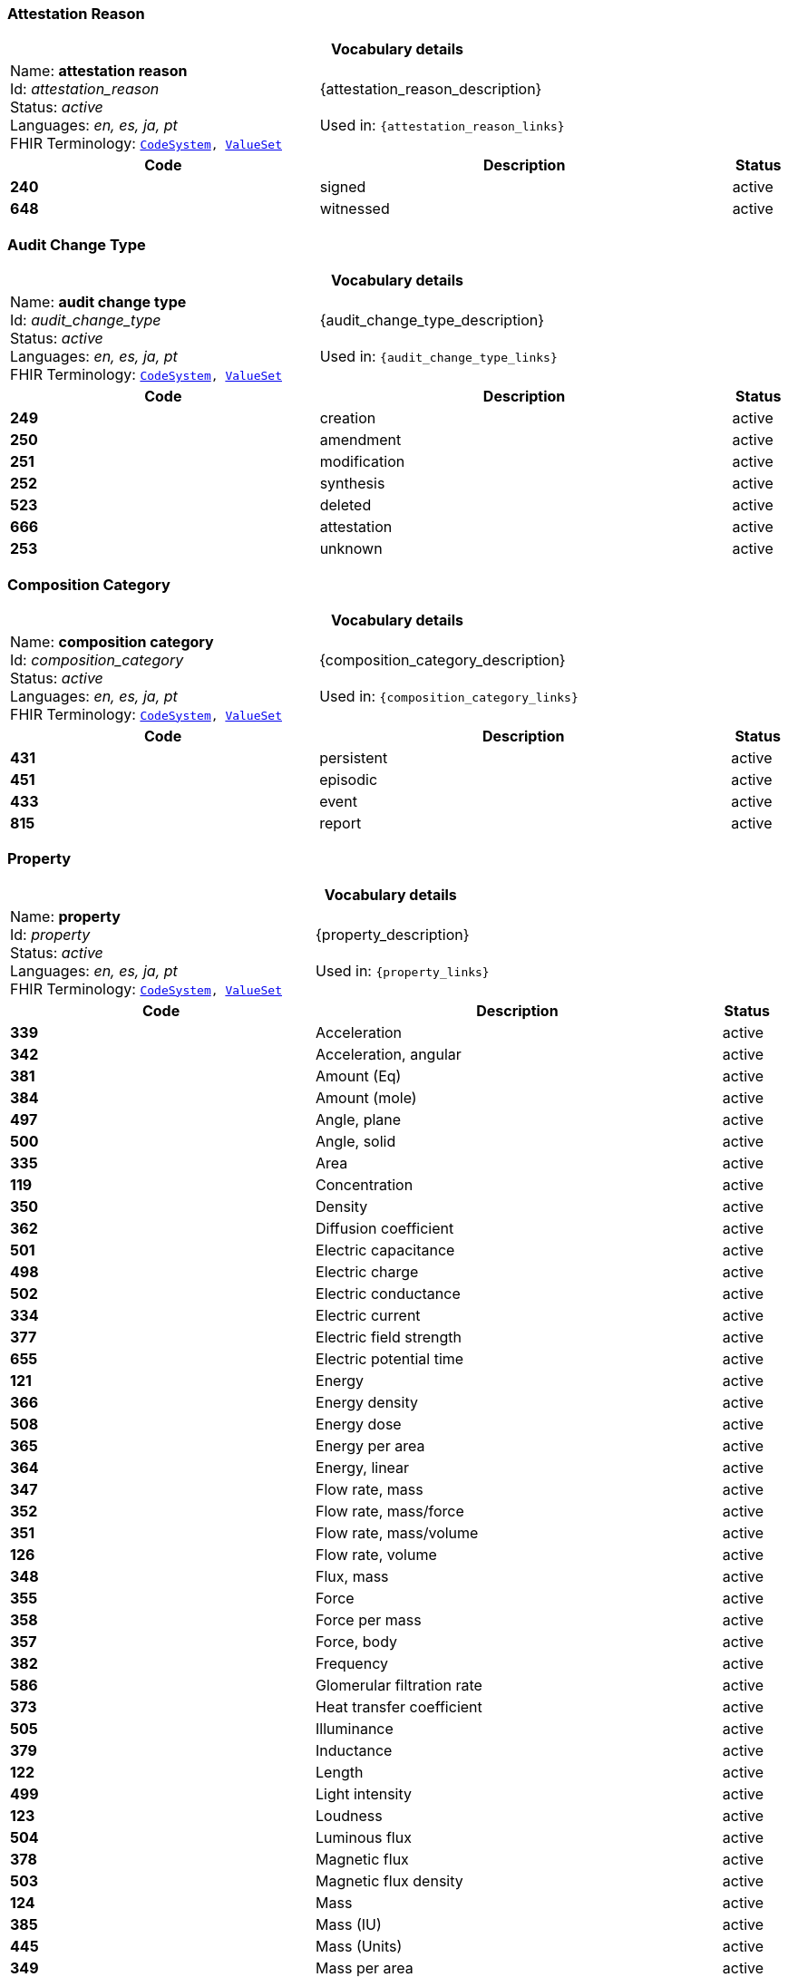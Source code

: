 === Attestation Reason
[cols="6,8,1"]
|===
3+h| *Vocabulary details*

|Name: *attestation reason* +
    Id: __attestation_reason__ +
    Status: __active__ +
    Languages:  __en, es, ja, pt__ +
    FHIR Terminology: `https://specifications.openehr.org/fhir/codesystem-attestation_reason[CodeSystem^], https://specifications.openehr.org/fhir/valueset-attestation_reason[ValueSet^]`

2+| {attestation_reason_description} +
    +
    Used in: `{attestation_reason_links}`

h| *Code*      h| *Description*       h| *Status*
| *240*      a| signed       | active
| *648*      a| witnessed       | active
|===

=== Audit Change Type
[cols="6,8,1"]
|===
3+h| *Vocabulary details*

|Name: *audit change type* +
    Id: __audit_change_type__ +
    Status: __active__ +
    Languages:  __en, es, ja, pt__ +
    FHIR Terminology: `https://specifications.openehr.org/fhir/codesystem-audit_change_type[CodeSystem^], https://specifications.openehr.org/fhir/valueset-audit_change_type[ValueSet^]`

2+| {audit_change_type_description} +
    +
    Used in: `{audit_change_type_links}`

h| *Code*      h| *Description*       h| *Status*
| *249*      a| creation       | active
| *250*      a| amendment       | active
| *251*      a| modification       | active
| *252*      a| synthesis       | active
| *523*      a| deleted       | active
| *666*      a| attestation       | active
| *253*      a| unknown       | active
|===

=== Composition Category
[cols="6,8,1"]
|===
3+h| *Vocabulary details*

|Name: *composition category* +
    Id: __composition_category__ +
    Status: __active__ +
    Languages:  __en, es, ja, pt__ +
    FHIR Terminology: `https://specifications.openehr.org/fhir/codesystem-composition_category[CodeSystem^], https://specifications.openehr.org/fhir/valueset-composition_category[ValueSet^]`

2+| {composition_category_description} +
    +
    Used in: `{composition_category_links}`

h| *Code*      h| *Description*       h| *Status*
| *431*      a| persistent       | active
| *451*      a| episodic       | active
| *433*      a| event       | active
| *815*      a| report       | active
|===

=== Property
[cols="6,8,1"]
|===
3+h| *Vocabulary details*

|Name: *property* +
    Id: __property__ +
    Status: __active__ +
    Languages:  __en, es, ja, pt__ +
    FHIR Terminology: `https://specifications.openehr.org/fhir/codesystem-property[CodeSystem^], https://specifications.openehr.org/fhir/valueset-property[ValueSet^]`

2+| {property_description} +
    +
    Used in: `{property_links}`

h| *Code*      h| *Description*       h| *Status*
| *339*      a| Acceleration       | active
| *342*      a| Acceleration, angular       | active
| *381*      a| Amount (Eq)       | active
| *384*      a| Amount (mole)       | active
| *497*      a| Angle, plane       | active
| *500*      a| Angle, solid       | active
| *335*      a| Area       | active
| *119*      a| Concentration       | active
| *350*      a| Density       | active
| *362*      a| Diffusion coefficient       | active
| *501*      a| Electric capacitance       | active
| *498*      a| Electric charge       | active
| *502*      a| Electric conductance       | active
| *334*      a| Electric current       | active
| *377*      a| Electric field strength       | active
| *655*      a| Electric potential time       | active
| *121*      a| Energy       | active
| *366*      a| Energy density       | active
| *508*      a| Energy dose       | active
| *365*      a| Energy per area       | active
| *364*      a| Energy, linear       | active
| *347*      a| Flow rate, mass       | active
| *352*      a| Flow rate, mass/force       | active
| *351*      a| Flow rate, mass/volume       | active
| *126*      a| Flow rate, volume       | active
| *348*      a| Flux, mass       | active
| *355*      a| Force       | active
| *358*      a| Force per mass       | active
| *357*      a| Force, body       | active
| *382*      a| Frequency       | active
| *586*      a| Glomerular filtration rate       | active
| *373*      a| Heat transfer coefficient       | active
| *505*      a| Illuminance       | active
| *379*      a| Inductance       | active
| *122*      a| Length       | active
| *499*      a| Light intensity       | active
| *123*      a| Loudness       | active
| *504*      a| Luminous flux       | active
| *378*      a| Magnetic flux       | active
| *503*      a| Magnetic flux density       | active
| *124*      a| Mass       | active
| *385*      a| Mass (IU)       | active
| *445*      a| Mass (Units)       | active
| *349*      a| Mass per area       | active
| *344*      a| Moment inertia, area       | active
| *345*      a| Moment inertia, mass       | active
| *340*      a| Momentum       | active
| *346*      a| Momentum flow rate       | active
| *343*      a| Momentum, angular       | active
| *363*      a| Power       | active
| *369*      a| Power density       | active
| *368*      a| Power flux       | active
| *367*      a| Power, linear       | active
| *125*      a| Pressure       | active
| *507*      a| Proportion       | active
| *380*      a| Qualified real       | active
| *506*      a| Radioactivity       | active
| *375*      a| Resistance       | active
| *370*      a| Specific energy       | active
| *371*      a| Specific heat, gas constant       | active
| *337*      a| Specific surface       | active
| *336*      a| Specific volume       | active
| *354*      a| Specific weight       | active
| *356*      a| Surface tension       | active
| *127*      a| Temperature       | active
| *372*      a| Thermal conductivity       | active
| *128*      a| Time       | active
| *359*      a| Torque       | active
| *338*      a| Velocity       | active
| *341*      a| Velocity, angular       | active
| *360*      a| Viscosity, dynamic       | active
| *361*      a| Viscosity, kinematic       | active
| *374*      a| Electric potential       | active
| *129*      a| Volume       | active
| *130*      a| Work       | active
| *685*      a| Refractive power       | active
| *118*      a| <not set>       | active
| *709*      a| Time fraction       | active
| *708*      a| Rate of change, pressure       | active
| *754*      a| Rate of change, frequency       | active
| *755*      a| Arbitrary       | active
| *756*      a| Medication dose rate       | active
| *757*      a| Spectral power       | active
| *758*      a| Spectral power density       | active
| *759*      a| Pace       | active
| *760*      a| Enzyme activity       | active
|===

=== Version Lifecycle State
[cols="6,8,1"]
|===
3+h| *Vocabulary details*

|Name: *version lifecycle state* +
    Id: __version_lifecycle_state__ +
    Status: __active__ +
    Languages:  __en, es, ja, pt__ +
    FHIR Terminology: `https://specifications.openehr.org/fhir/codesystem-version_lifecycle_state[CodeSystem^], https://specifications.openehr.org/fhir/valueset-version_lifecycle_state[ValueSet^]`

2+| {version_lifecycle_state_description} +
    +
    Used in: `{version_lifecycle_state_links}`

h| *Code*      h| *Description*       h| *Status*
| *532*      a| complete       | active
| *553*      a| incomplete       | active
| *523*      a| deleted       | active
| *800*      a| inactive       | active
| *801*      a| abandoned       | active
|===

=== Participation Function
[cols="6,8,1"]
|===
3+h| *Vocabulary details*

|Name: *participation function* +
    Id: __participation_function__ +
    Status: __active__ +
    Languages:  __en, es, ja, pt__ +
    FHIR Terminology: `https://specifications.openehr.org/fhir/codesystem-participation_function[CodeSystem^], https://specifications.openehr.org/fhir/valueset-participation_function[ValueSet^]`

2+| {participation_function_description} +
    +
    Used in: `{participation_function_links}`

h| *Code*      h| *Description*       h| *Status*
| *253*      a| unknown       | active
|===

=== Null Flavours
[cols="6,8,1"]
|===
3+h| *Vocabulary details*

|Name: *null flavours* +
    Id: __null_flavours__ +
    Status: __active__ +
    Languages:  __en, es, ja, pt__ +
    FHIR Terminology: `https://specifications.openehr.org/fhir/codesystem-null_flavours[CodeSystem^], https://specifications.openehr.org/fhir/valueset-null_flavours[ValueSet^]`

2+| {null_flavours_description} +
    +
    Used in: `{null_flavours_links}`

h| *Code*      h| *Description*       h| *Status*
| *271*      a| no information       | active
| *253*      a| unknown       | active
| *272*      a| masked       | active
| *273*      a| not applicable       | active
|===

=== Participation Mode
[cols="6,8,1"]
|===
3+h| *Vocabulary details*

|Name: *participation mode* +
    Id: __participation_mode__ +
    Status: __active__ +
    Languages:  __en, es, ja, pt__ +
    FHIR Terminology: `https://specifications.openehr.org/fhir/codesystem-participation_mode[CodeSystem^], https://specifications.openehr.org/fhir/valueset-participation_mode[ValueSet^]`

2+| {participation_mode_description} +
    +
    Used in: `{participation_mode_links}`

h| *Code*      h| *Description*       h| *Status*
| *193*      a| not specified       | active
| *216*      a| face-to-face communication       | active
| *223*      a| interpreted face-to-face communication       | active
| *217*      a| signing (face-to-face)       | active
| *195*      a| live audiovisual; videoconference; videophone       | active
| *198*      a| videoconferencing       | active
| *197*      a| videophone       | active
| *218*      a| signing over video       | active
| *224*      a| interpreted video communication       | active
| *194*      a| asynchronous audiovisual; recorded video       | active
| *196*      a| recorded video       | active
| *202*      a| live audio-only; telephone; internet phone; teleconference       | active
| *204*      a| telephone       | active
| *203*      a| teleconference       | active
| *205*      a| internet telephone       | active
| *222*      a| interpreted audio-only       | active
| *199*      a| asynchronous audio-only; dictated; voice mail       | active
| *200*      a| dictated       | active
| *201*      a| voice-mail       | active
| *212*      a| live text-only; internet chat; SMS chat; interactive written note       | active
| *213*      a| internet chat       | active
| *214*      a| SMS chat       | active
| *215*      a| interactive written note       | active
| *206*      a| asynchronous text; email; fax; letter; handwritten note; SMS message       | active
| *211*      a| handwritten note       | active
| *210*      a| printed/typed letter       | active
| *207*      a| email       | active
| *208*      a| facsimile/telefax       | active
| *221*      a| translated text       | active
| *209*      a| SMS message       | active
| *219*      a| physically present       | active
| *220*      a| physically remote       | active
|===

=== Instruction States
[cols="6,8,1"]
|===
3+h| *Vocabulary details*

|Name: *instruction states* +
    Id: __instruction_states__ +
    Status: __active__ +
    Languages:  __en, es, ja, pt__ +
    FHIR Terminology: `https://specifications.openehr.org/fhir/codesystem-instruction_states[CodeSystem^], https://specifications.openehr.org/fhir/valueset-instruction_states[ValueSet^]`

2+| {instruction_states_description} +
    +
    Used in: `{instruction_states_links}`

h| *Code*      h| *Description*       h| *Status*
| *524*      a| initial       | active
| *526*      a| planned       | active
| *527*      a| postponed       | active
| *528*      a| cancelled       | active
| *529*      a| scheduled       | active
| *245*      a| active       | active
| *530*      a| suspended       | active
| *531*      a| aborted       | active
| *532*      a| completed       | active
| *533*      a| expired       | active
|===

=== Instruction Transitions
[cols="6,8,1"]
|===
3+h| *Vocabulary details*

|Name: *instruction transitions* +
    Id: __instruction_transitions__ +
    Status: __active__ +
    Languages:  __en, es, ja, pt__ +
    FHIR Terminology: `https://specifications.openehr.org/fhir/codesystem-instruction_transitions[CodeSystem^], https://specifications.openehr.org/fhir/valueset-instruction_transitions[ValueSet^]`

2+| {instruction_transitions_description} +
    +
    Used in: `{instruction_transitions_links}`

h| *Code*      h| *Description*       h| *Status*
| *535*      a| initiate       | active
| *536*      a| plan step       | active
| *537*      a| postpone       | active
| *538*      a| restore       | active
| *166*      a| cancel       | active
| *542*      a| postponed step       | active
| *539*      a| schedule       | active
| *534*      a| scheduled step       | active
| *540*      a| start       | active
| *541*      a| do       | active
| *543*      a| active step       | active
| *544*      a| suspend       | active
| *545*      a| suspended step       | active
| *546*      a| resume       | active
| *547*      a| abort       | active
| *548*      a| finish       | active
| *549*      a| time out       | active
| *550*      a| notify aborted       | active
| *551*      a| notify completed       | active
| *552*      a| notify cancelled       | active
|===

=== Subject Relationship
[cols="6,8,1"]
|===
3+h| *Vocabulary details*

|Name: *subject relationship* +
    Id: __subject_relationship__ +
    Status: __active__ +
    Languages:  __en, es, ja, pt__ +
    FHIR Terminology: `https://specifications.openehr.org/fhir/codesystem-subject_relationship[CodeSystem^], https://specifications.openehr.org/fhir/valueset-subject_relationship[ValueSet^]`

2+| {subject_relationship_description} +
    +
    Used in: `{subject_relationship_links}`

h| *Code*      h| *Description*       h| *Status*
| *0*      a| self       | active
| *3*      a| foetus       | active
| *10*      a| mother       | active
| *9*      a| father       | active
| *6*      a| donor       | active
| *253*      a| unknown       | active
| *261*      a| adopted daughter       | active
| *260*      a| adopted son       | active
| *259*      a| adoptive father       | active
| *258*      a| adoptive mother       | active
| *256*      a| biological father       | active
| *255*      a| biological mother       | active
| *23*      a| brother       | active
| *28*      a| child       | active
| *265*      a| cohabitee       | active
| *257*      a| cousin       | active
| *29*      a| daughter       | active
| *264*      a| guardian       | active
| *39*      a| maternal aunt       | active
| *8*      a| maternal grandfather       | active
| *7*      a| maternal grandmother       | active
| *38*      a| maternal uncle       | active
| *189*      a| neonate       | active
| *254*      a| parent       | active
| *22*      a| partner/spouse       | active
| *41*      a| paternal aunt       | active
| *36*      a| paternal grandfather       | active
| *37*      a| paternal grandmother       | active
| *40*      a| paternal uncle       | active
| *27*      a| sibling       | active
| *24*      a| sister       | active
| *31*      a| son       | active
| *263*      a| step father       | active
| *262*      a| step mother       | active
| *25*      a| step or half brother       | active
| *26*      a| step or half sister       | active
|===

=== Term Mapping Purpose
[cols="6,8,1"]
|===
3+h| *Vocabulary details*

|Name: *term mapping purpose* +
    Id: __term_mapping_purpose__ +
    Status: __active__ +
    Languages:  __en, es, ja, pt__ +
    FHIR Terminology: `https://specifications.openehr.org/fhir/codesystem-term_mapping_purpose[CodeSystem^], https://specifications.openehr.org/fhir/valueset-term_mapping_purpose[ValueSet^]`

2+| {term_mapping_purpose_description} +
    +
    Used in: `{term_mapping_purpose_links}`

h| *Code*      h| *Description*       h| *Status*
| *669*      a| public health       | active
| *670*      a| reimbursement       | active
| *671*      a| research study       | active
|===

=== Event Math Function
[cols="6,8,1"]
|===
3+h| *Vocabulary details*

|Name: *event math function* +
    Id: __event_math_function__ +
    Status: __active__ +
    Languages:  __en, es, ja, pt__ +
    FHIR Terminology: `https://specifications.openehr.org/fhir/codesystem-event_math_function[CodeSystem^], https://specifications.openehr.org/fhir/valueset-event_math_function[ValueSet^]`

2+| {event_math_function_description} +
    +
    Used in: `{event_math_function_links}`

h| *Code*      h| *Description*       h| *Status*
| *145*      a| minimum       | active
| *144*      a| maximum       | active
| *267*      a| mode       | active
| *268*      a| median       | active
| *146*      a| mean       | active
| *147*      a| change       | active
| *148*      a| total       | active
| *149*      a| variation       | active
| *521*      a| decrease       | active
| *522*      a| increase       | active
| *640*      a| actual       | active
|===

=== Setting
[cols="6,8,1"]
|===
3+h| *Vocabulary details*

|Name: *setting* +
    Id: __setting__ +
    Status: __active__ +
    Languages:  __en, es, ja, pt__ +
    FHIR Terminology: `https://specifications.openehr.org/fhir/codesystem-setting[CodeSystem^], https://specifications.openehr.org/fhir/valueset-setting[ValueSet^]`

2+| {setting_description} +
    +
    Used in: `{setting_links}`

h| *Code*      h| *Description*       h| *Status*
| *225*      a| home       | active
| *227*      a| emergency care       | active
| *228*      a| primary medical care       | active
| *229*      a| primary nursing care       | active
| *230*      a| primary allied health care       | active
| *231*      a| midwifery care       | active
| *232*      a| secondary medical care       | active
| *233*      a| secondary nursing care       | active
| *234*      a| secondary allied health care       | active
| *235*      a| complementary health care       | active
| *236*      a| dental care       | active
| *237*      a| nursing home care       | active
| *802*      a| mental healthcare       | active
| *238*      a| other care       | active
|===

=== Extract Content Type
[cols="6,8,1"]
|===
3+h| *Vocabulary details*

|Name: *extract content type* +
    Id: __extract_content_type__ +
    Status: __active__ +
    Languages:  __en, es, ja, pt__ +
    FHIR Terminology: `https://specifications.openehr.org/fhir/codesystem-extract_content_type[CodeSystem^], https://specifications.openehr.org/fhir/valueset-extract_content_type[ValueSet^]`

2+| {extract_content_type_description} +
    +
    Used in: `{extract_content_type_links}`

h| *Code*      h| *Description*       h| *Status*
| *803*      a| openEHR EHR       | active
| *804*      a| openEHR Demographic       | active
| *805*      a| openEHR synchronisation       | active
| *806*      a| openEHR generic       | active
| *807*      a| generic EMR       | active
| *808*      a| other       | active
|===

=== Extract Action Type
[cols="6,8,1"]
|===
3+h| *Vocabulary details*

|Name: *extract action type* +
    Id: __extract_action_type__ +
    Status: __active__ +
    Languages:  __en, es, ja, pt__ +
    FHIR Terminology: `https://specifications.openehr.org/fhir/codesystem-extract_action_type[CodeSystem^], https://specifications.openehr.org/fhir/valueset-extract_action_type[ValueSet^]`

2+| {extract_action_type_description} +
    +
    Used in: `{extract_action_type_links}`

h| *Code*      h| *Description*       h| *Status*
| *809*      a| cancel       | active
| *810*      a| resend       | active
| *811*      a| send new       | active
|===

=== Extract Update Trigger Event Type
[cols="6,8,1"]
|===
3+h| *Vocabulary details*

|Name: *extract update trigger event type* +
    Id: __extract_update_trigger_event_type__ +
    Status: __active__ +
    Languages:  __en, es, ja, pt__ +
    FHIR Terminology: `https://specifications.openehr.org/fhir/codesystem-extract_update_trigger_event_type[CodeSystem^], https://specifications.openehr.org/fhir/valueset-extract_update_trigger_event_type[ValueSet^]`

2+| {extract_update_trigger_event_type_description} +
    +
    Used in: `{extract_update_trigger_event_type_links}`

h| *Code*      h| *Description*       h| *Status*
| *812*      a| any change       | active
| *813*      a| correction       | active
| *814*      a| update       | active
|===

